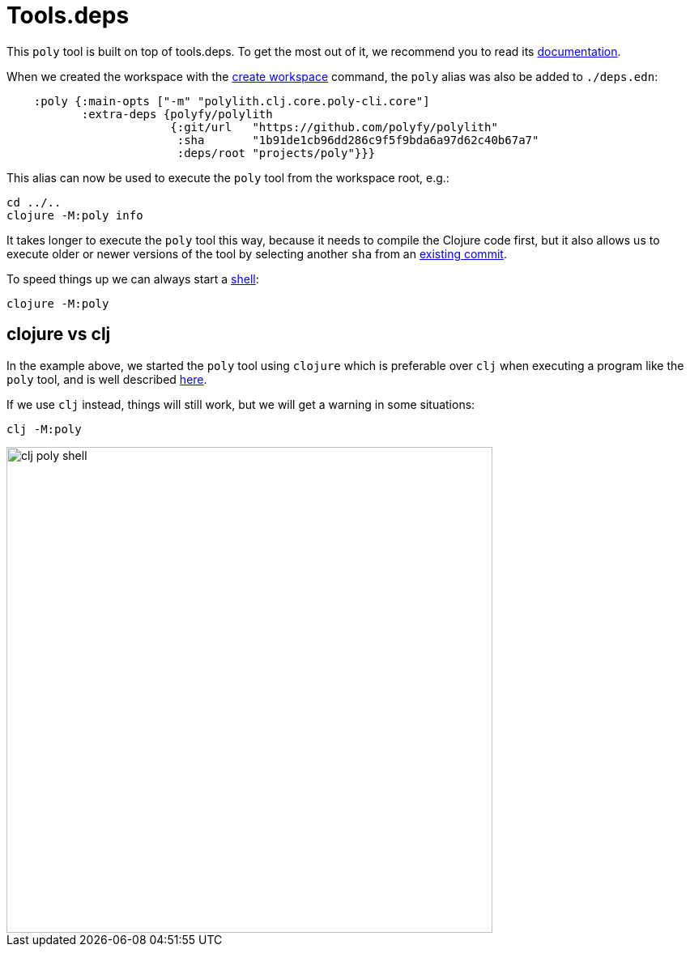 = Tools.deps

This `poly` tool is built on top of tools.deps. To get the most out of it, we recommend you to read its
https://github.com/clojure/tools.deps.alpha[documentation].

When we created the workspace with the xref:commands#create-workspace[create workspace] command, the `poly` alias was also be added to `./deps.edn`:

[source,clojure]
----
    :poly {:main-opts ["-m" "polylith.clj.core.poly-cli.core"]
           :extra-deps {polyfy/polylith
                        {:git/url   "https://github.com/polyfy/polylith"
                         :sha       "1b91de1cb96dd286c9f5f9bda6a97d62c40b67a7"
                         :deps/root "projects/poly"}}}
----

This alias can now be used to execute the `poly` tool from the workspace root, e.g.:

[source,shell]
----
cd ../..
clojure -M:poly info
----

It takes longer to execute the `poly` tool this way, because it needs to compile the Clojure code first,
but it also allows us to execute older or newer versions of the tool by selecting another `sha` from an
https://github.com/polyfy/polylith/commits/master[existing commit].

To speed things up we can always start a xref:commands.adoc#shell[shell]:

[source,shell]
----
clojure -M:poly
----

== clojure vs clj

In the example above, we started the `poly` tool using `clojure` which is preferable over `clj`
when executing a program like the `poly` tool, and is well described
https://betweentwoparens.com/blog/what-are-the-clojure-tools/#clj%2Fclojure[here].

If we use `clj` instead, things will still work, but we will get a warning in some situations:

[source,shell]
----
clj -M:poly
----

image::images/toolsdeps/clj-poly-shell.png[width=600]
